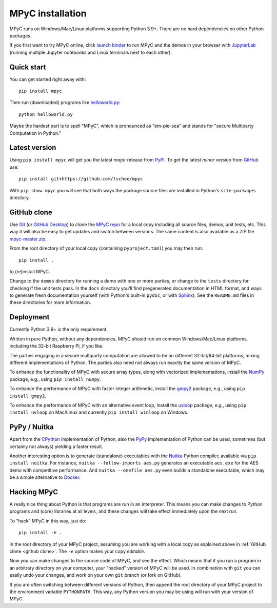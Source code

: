MPyC installation
=================

MPyC runs on Windows/Mac/Linux platforms supporting Python 3.9+.
There are no hard dependencies on other Python packages.

If you first want to try MPyC online, click
`launch binder <https://mybinder.org/v2/gh/lschoe/mpyc/master>`_ to run MPyC and the demos
in your browser with `JupyterLab <https://jupyterlab.readthedocs.io>`_  (running multiple
Jupyter notebooks and Linux terminals next to each other).

Quick start
-----------

You can get started right away with::

   pip install mpyc

Then run (downloaded) programs like `helloworld.py <https://github.com/lschoe/mpyc/blob/master/demos/helloworld.py>`_::

   python helloworld.py

Maybe the hardest part is to spell "MPyC", which is pronounced as "em-pie-sea"
and stands for "secure Multiparty Computation in Python."

Latest version
--------------

Using ``pip install mpyc`` will get you the latest `major` release from `PyPI <https://pypi.org>`_.
To get the latest `minor` version from `GitHub <https://github.com>`_ use::

   pip install git+https://github.com/lschoe/mpyc

With ``pip show mpyc`` you will see that both ways the package source files are installed in Python's
``site-packages`` directory.

.. _github clone:

GitHub clone
------------

Use `Git <https://git-scm.com/>`_ (or `GitHub Desktop <https://desktop.github.com/>`_) to clone
the `MPyC repo <https://github.com/lschoe/mpyc>`_ for a local copy including all source files, demos, unit tests, etc.
This way it will also be easy to get updates and switch between versions. The same content
is also available as a ZIP file `mpyc-master.zip <https://github.com/lschoe/mpyc/archive/refs/heads/master.zip>`_.

From the root directory of your local copy (containing ``pyproject.toml``) you may then run::

   pip install .

to (re)install MPyC.

Change to the ``demos`` directory for running a demo with one or more parties, or
change to the ``tests`` directory for checking if the unit tests pass.
In the ``docs`` directory you'll find pregenerated documentation in HTML format, and ways to generate
fresh documentation yourself (with Python's built-in ``pydoc``, or with `Sphinx <https://www.sphinx-doc.org/>`_).
See the ``README.md`` files in these directories for more information.

Deployment
----------

Currently Python 3.9+ is the only requirement.

Written in pure Python, without any dependencies, MPyC should run on common
Windows/Mac/Linux platforms, including the 32-bit Raspberry Pi, if you like.

The parties engaging in a secure multiparty computation are allowed to be on
different 32-bit/64-bit platforms, mixing different implementations of Python.
The parties also need not always run exactly the same version of MPyC.

To enhance the functionality of MPyC with secure array types, along with vectorized
implementations, install the `NumPy <https://numpy.org>`_ package, e.g.,
using ``pip install numpy``.

To enhance the performance of MPyC with faster integer arithmetic, install the
`gmpy2 <https://gmpy2.readthedocs.io>`_ package, e.g.,
using ``pip install gmpy2``.

To enhance the performance of MPyC with an alternative event loop, install the
`uvloop <https://uvloop.readthedocs.io>`_ package, e.g.,
using ``pip install uvloop`` on Mac/Linux and currently ``pip install winloop`` on Windows.

PyPy / Nuitka
-------------

Apart from the `CPython <https://www.python.org/>`_ implementation of Python,
also the `PyPy <https://www.pypy.org/>`_ implementation of Python can be used,
sometimes (but certainly not always) yielding a faster result.

Another interesting option is to generate (standalone) executables with the
`Nuitka <https://nuitka.net/>`_ Python compiler, available via ``pip install nuitka``.
For instance, ``nuitka --follow-imports aes.py`` generates an executable
``aes.exe`` for the AES demo with competitive performance. And
``nuitka --onefile aes.py`` even builds a standalone executable, which may be
a simple alternative to `Docker <https://www.docker.com/>`_.

Hacking MPyC
------------

A really nice thing about Python is that programs are run in an interpreter.
This means you can make changes to Python programs and (core) libraries at all
levels, and these changes will take effect immediately upon the next run.

To "hack" MPyC in this way, just do::

   pip install -e .

in the root directory of your MPyC project, assuming you are working with a local
copy as explained above in :ref:`GitHub clone <github clone>`. The ``-e`` option
makes your copy `editable`.

Now you can make changes to the source code of MPyC, and see the effect. Which means
that if you run a program in an arbitrary directory on your computer, your
"hacked" version of MPyC will be used. In combination with ``git`` you can easily
undo your changes, and work on your own ``git`` branch (or fork on GitHub).

If you are often switching between different versions of Python, then append
the root directory of your MPyC project to the environment variable ``PYTHONPATH``.
This way, any Python version you may be using will run with your version of MPyC.
